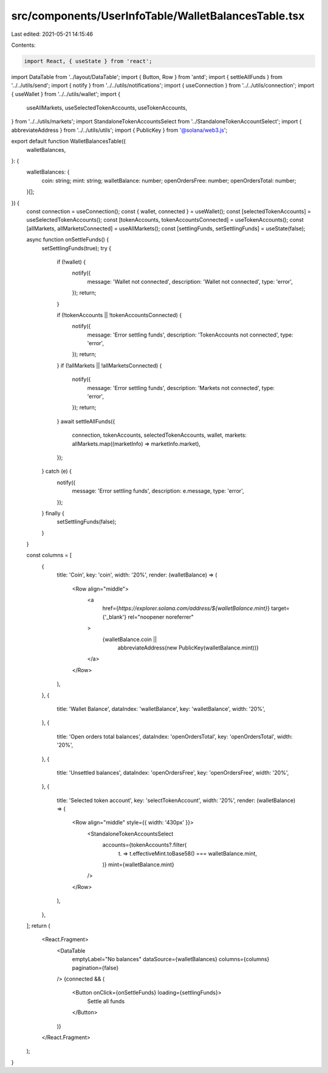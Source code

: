 src/components/UserInfoTable/WalletBalancesTable.tsx
====================================================

Last edited: 2021-05-21 14:15:46

Contents:

.. code-block:: tsx

    import React, { useState } from 'react';
import DataTable from '../layout/DataTable';
import { Button, Row } from 'antd';
import { settleAllFunds } from '../../utils/send';
import { notify } from '../../utils/notifications';
import { useConnection } from '../../utils/connection';
import { useWallet } from '../../utils/wallet';
import {
  useAllMarkets,
  useSelectedTokenAccounts,
  useTokenAccounts,
} from '../../utils/markets';
import StandaloneTokenAccountsSelect from '../StandaloneTokenAccountSelect';
import { abbreviateAddress } from '../../utils/utils';
import { PublicKey } from '@solana/web3.js';

export default function WalletBalancesTable({
  walletBalances,
}: {
  walletBalances: {
    coin: string;
    mint: string;
    walletBalance: number;
    openOrdersFree: number;
    openOrdersTotal: number;
  }[];
}) {
  const connection = useConnection();
  const { wallet, connected } = useWallet();
  const [selectedTokenAccounts] = useSelectedTokenAccounts();
  const [tokenAccounts, tokenAccountsConnected] = useTokenAccounts();
  const [allMarkets, allMarketsConnected] = useAllMarkets();
  const [settlingFunds, setSettlingFunds] = useState(false);

  async function onSettleFunds() {
    setSettlingFunds(true);
    try {
      if (!wallet) {
        notify({
          message: 'Wallet not connected',
          description: 'Wallet not connected',
          type: 'error',
        });
        return;
      }

      if (!tokenAccounts || !tokenAccountsConnected) {
        notify({
          message: 'Error settling funds',
          description: 'TokenAccounts not connected',
          type: 'error',
        });
        return;
      }
      if (!allMarkets || !allMarketsConnected) {
        notify({
          message: 'Error settling funds',
          description: 'Markets not connected',
          type: 'error',
        });
        return;
      }
      await settleAllFunds({
        connection,
        tokenAccounts,
        selectedTokenAccounts,
        wallet,
        markets: allMarkets.map((marketInfo) => marketInfo.market),
      });
    } catch (e) {
      notify({
        message: 'Error settling funds',
        description: e.message,
        type: 'error',
      });
    } finally {
      setSettlingFunds(false);
    }
  }

  const columns = [
    {
      title: 'Coin',
      key: 'coin',
      width: '20%',
      render: (walletBalance) => (
        <Row align="middle">
          <a
            href={`https://explorer.solana.com/address/${walletBalance.mint}`}
            target={'_blank'}
            rel="noopener noreferrer"
          >
            {walletBalance.coin ||
              abbreviateAddress(new PublicKey(walletBalance.mint))}
          </a>
        </Row>
      ),
    },
    {
      title: 'Wallet Balance',
      dataIndex: 'walletBalance',
      key: 'walletBalance',
      width: '20%',
    },
    {
      title: 'Open orders total balances',
      dataIndex: 'openOrdersTotal',
      key: 'openOrdersTotal',
      width: '20%',
    },
    {
      title: 'Unsettled balances',
      dataIndex: 'openOrdersFree',
      key: 'openOrdersFree',
      width: '20%',
    },
    {
      title: 'Selected token account',
      key: 'selectTokenAccount',
      width: '20%',
      render: (walletBalance) => (
        <Row align="middle" style={{ width: '430px' }}>
          <StandaloneTokenAccountsSelect
            accounts={tokenAccounts?.filter(
              (t) => t.effectiveMint.toBase58() === walletBalance.mint,
            )}
            mint={walletBalance.mint}
          />
        </Row>
      ),
    },
  ];
  return (
    <React.Fragment>
      <DataTable
        emptyLabel="No balances"
        dataSource={walletBalances}
        columns={columns}
        pagination={false}
      />
      {connected && (
        <Button onClick={onSettleFunds} loading={settlingFunds}>
          Settle all funds
        </Button>
      )}
    </React.Fragment>
  );
}


